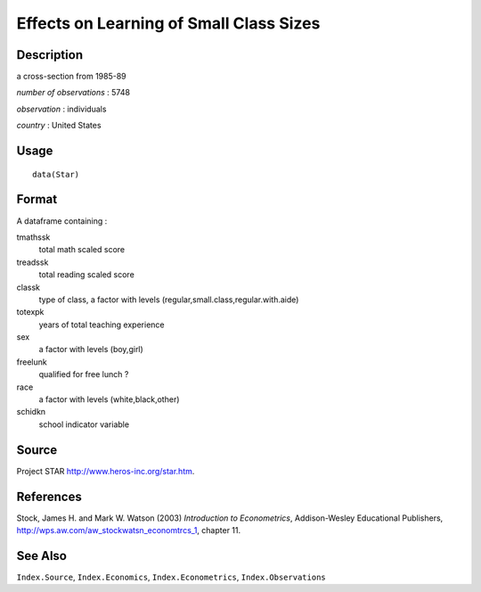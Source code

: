 +--------------------------------------+--------------------------------------+
| Star                                 |
| R Documentation                      |
+--------------------------------------+--------------------------------------+

Effects on Learning of Small Class Sizes
----------------------------------------

Description
~~~~~~~~~~~

a cross-section from 1985-89

*number of observations* : 5748

*observation* : individuals

*country* : United States

Usage
~~~~~

::

    data(Star)

Format
~~~~~~

A dataframe containing :

tmathssk
    total math scaled score

treadssk
    total reading scaled score

classk
    type of class, a factor with levels
    (regular,small.class,regular.with.aide)

totexpk
    years of total teaching experience

sex
    a factor with levels (boy,girl)

freelunk
    qualified for free lunch ?

race
    a factor with levels (white,black,other)

schidkn
    school indicator variable

Source
~~~~~~

Project STAR http://www.heros-inc.org/star.htm.

References
~~~~~~~~~~

Stock, James H. and Mark W. Watson (2003) *Introduction to
Econometrics*, Addison-Wesley Educational Publishers,
http://wps.aw.com/aw_stockwatsn_economtrcs_1, chapter 11.

See Also
~~~~~~~~

``Index.Source``, ``Index.Economics``, ``Index.Econometrics``,
``Index.Observations``
